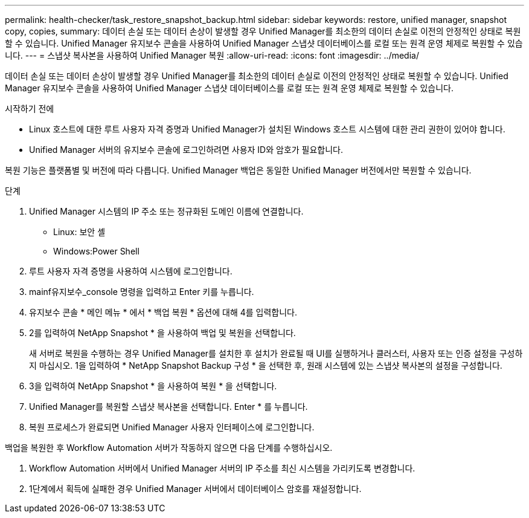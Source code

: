 ---
permalink: health-checker/task_restore_snapshot_backup.html 
sidebar: sidebar 
keywords: restore, unified manager, snapshot copy, copies, 
summary: 데이터 손실 또는 데이터 손상이 발생할 경우 Unified Manager를 최소한의 데이터 손실로 이전의 안정적인 상태로 복원할 수 있습니다. Unified Manager 유지보수 콘솔을 사용하여 Unified Manager 스냅샷 데이터베이스를 로컬 또는 원격 운영 체제로 복원할 수 있습니다. 
---
= 스냅샷 복사본을 사용하여 Unified Manager 복원
:allow-uri-read: 
:icons: font
:imagesdir: ../media/


[role="lead"]
데이터 손실 또는 데이터 손상이 발생할 경우 Unified Manager를 최소한의 데이터 손실로 이전의 안정적인 상태로 복원할 수 있습니다. Unified Manager 유지보수 콘솔을 사용하여 Unified Manager 스냅샷 데이터베이스를 로컬 또는 원격 운영 체제로 복원할 수 있습니다.

.시작하기 전에
* Linux 호스트에 대한 루트 사용자 자격 증명과 Unified Manager가 설치된 Windows 호스트 시스템에 대한 관리 권한이 있어야 합니다.
* Unified Manager 서버의 유지보수 콘솔에 로그인하려면 사용자 ID와 암호가 필요합니다.


복원 기능은 플랫폼별 및 버전에 따라 다릅니다. Unified Manager 백업은 동일한 Unified Manager 버전에서만 복원할 수 있습니다.

.단계
. Unified Manager 시스템의 IP 주소 또는 정규화된 도메인 이름에 연결합니다.
+
** Linux: 보안 셸
** Windows:Power Shell


. 루트 사용자 자격 증명을 사용하여 시스템에 로그인합니다.
. mainf유지보수_console 명령을 입력하고 Enter 키를 누릅니다.
. 유지보수 콘솔 * 메인 메뉴 * 에서 * 백업 복원 * 옵션에 대해 4를 입력합니다.
. 2를 입력하여 NetApp Snapshot * 을 사용하여 백업 및 복원을 선택합니다.
+
새 서버로 복원을 수행하는 경우 Unified Manager를 설치한 후 설치가 완료될 때 UI를 실행하거나 클러스터, 사용자 또는 인증 설정을 구성하지 마십시오. 1을 입력하여 * NetApp Snapshot Backup 구성 * 을 선택한 후, 원래 시스템에 있는 스냅샷 복사본의 설정을 구성합니다.

. 3을 입력하여 NetApp Snapshot * 을 사용하여 복원 * 을 선택합니다.
. Unified Manager를 복원할 스냅샷 복사본을 선택합니다. Enter * 를 누릅니다.
. 복원 프로세스가 완료되면 Unified Manager 사용자 인터페이스에 로그인합니다.


백업을 복원한 후 Workflow Automation 서버가 작동하지 않으면 다음 단계를 수행하십시오.

. Workflow Automation 서버에서 Unified Manager 서버의 IP 주소를 최신 시스템을 가리키도록 변경합니다.
. 1단계에서 획득에 실패한 경우 Unified Manager 서버에서 데이터베이스 암호를 재설정합니다.

